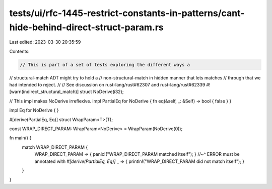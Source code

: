 tests/ui/rfc-1445-restrict-constants-in-patterns/cant-hide-behind-direct-struct-param.rs
========================================================================================

Last edited: 2023-03-30 20:35:59

Contents:

.. code-block:: rs

    // This is part of a set of tests exploring the different ways a
// structural-match ADT might try to hold a
// non-structural-match in hidden manner that lets matches
// through that we had intended to reject.
//
// See discussion on rust-lang/rust#62307 and rust-lang/rust#62339
#![warn(indirect_structural_match)]
struct NoDerive(i32);

// This impl makes NoDerive irreflexive.
impl PartialEq for NoDerive { fn eq(&self, _: &Self) -> bool { false } }

impl Eq for NoDerive { }

#[derive(PartialEq, Eq)]
struct WrapParam<T>(T);

const WRAP_DIRECT_PARAM: WrapParam<NoDerive> = WrapParam(NoDerive(0));

fn main() {
    match WRAP_DIRECT_PARAM {
        WRAP_DIRECT_PARAM => { panic!("WRAP_DIRECT_PARAM matched itself"); }
        //~^ ERROR must be annotated with `#[derive(PartialEq, Eq)]`
        _ => { println!("WRAP_DIRECT_PARAM did not match itself"); }
    }
}


